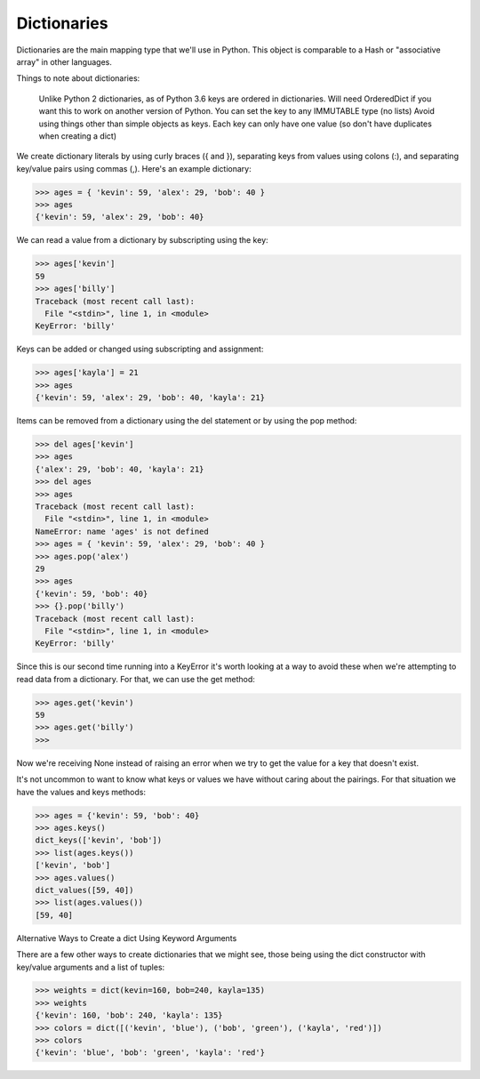Dictionaries
============

Dictionaries are the main mapping type that we'll use in Python. This object is comparable to a Hash or "associative array" in other languages.

Things to note about dictionaries:

    Unlike Python 2 dictionaries, as of Python 3.6 keys are ordered in dictionaries. Will need OrderedDict if you want this to work on another version of Python.
    You can set the key to any IMMUTABLE type (no lists)
    Avoid using things other than simple objects as keys.
    Each key can only have one value (so don't have duplicates when creating a dict)

We create dictionary literals by using curly braces ({ and }), separating keys from values using colons (:), and separating key/value pairs using commas (,). Here's an example dictionary:

>>> ages = { 'kevin': 59, 'alex': 29, 'bob': 40 }
>>> ages
{'kevin': 59, 'alex': 29, 'bob': 40}

We can read a value from a dictionary by subscripting using the key:

>>> ages['kevin']
59
>>> ages['billy']
Traceback (most recent call last):
  File "<stdin>", line 1, in <module>
KeyError: 'billy'

Keys can be added or changed using subscripting and assignment:

>>> ages['kayla'] = 21
>>> ages
{'kevin': 59, 'alex': 29, 'bob': 40, 'kayla': 21}

Items can be removed from a dictionary using the del statement or by using the pop method:

>>> del ages['kevin']
>>> ages
{'alex': 29, 'bob': 40, 'kayla': 21}
>>> del ages
>>> ages
Traceback (most recent call last):
  File "<stdin>", line 1, in <module>
NameError: name 'ages' is not defined
>>> ages = { 'kevin': 59, 'alex': 29, 'bob': 40 }
>>> ages.pop('alex')
29
>>> ages
{'kevin': 59, 'bob': 40}
>>> {}.pop('billy')
Traceback (most recent call last):
  File "<stdin>", line 1, in <module>
KeyError: 'billy'

Since this is our second time running into a KeyError it's worth looking at a way to avoid these when we're attempting to read data from a dictionary. For that, we can use the get method:

>>> ages.get('kevin')
59
>>> ages.get('billy')
>>>

Now we're receiving None instead of raising an error when we try to get the value for a key that doesn't exist.

It's not uncommon to want to know what keys or values we have without caring about the pairings. For that situation we have the values and keys methods:

>>> ages = {'kevin': 59, 'bob': 40}
>>> ages.keys()
dict_keys(['kevin', 'bob'])
>>> list(ages.keys())
['kevin', 'bob']
>>> ages.values()
dict_values([59, 40])
>>> list(ages.values())
[59, 40]

Alternative Ways to Create a dict Using Keyword Arguments

There are a few other ways to create dictionaries that we might see, those being using the dict constructor with key/value arguments and a list of tuples:

>>> weights = dict(kevin=160, bob=240, kayla=135)
>>> weights
{'kevin': 160, 'bob': 240, 'kayla': 135}
>>> colors = dict([('kevin', 'blue'), ('bob', 'green'), ('kayla', 'red')])
>>> colors
{'kevin': 'blue', 'bob': 'green', 'kayla': 'red'}

